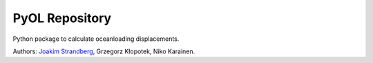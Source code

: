 PyOL Repository
========================

Python package to calculate oceanloading displacements.

Authors:
`Joakim Strandberg <http://jstrandberg.se>`_, Grzegorz Kłopotek, Niko Karainen.

